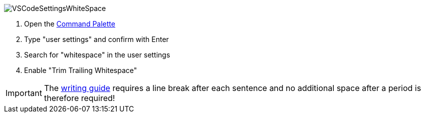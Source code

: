 
image::VSCodeSettingsWhiteSpace.png[]
. Open the xref:tool-specific/VSCode-Command-Palette.adoc[Command Palette]
. Type "user settings" and confirm with Enter
. Search for "whitespace" in the user settings
. Enable "Trim Trailing Whitespace"

IMPORTANT: The xref:../writing_guidelines/writing_guide.adoc[writing guide] requires a line break after each sentence and no additional space after a period is therefore required!
